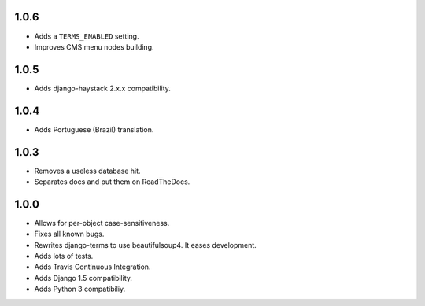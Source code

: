 1.0.6
=====

* Adds a ``TERMS_ENABLED`` setting.
* Improves CMS menu nodes building.

1.0.5
=====

* Adds django-haystack 2.x.x compatibility.

1.0.4
=====

* Adds Portuguese (Brazil) translation.

1.0.3
=====

* Removes a useless database hit.
* Separates docs and put them on ReadTheDocs.

1.0.0
=====

* Allows for per-object case-sensitiveness.
* Fixes all known bugs.
* Rewrites django-terms to use beautifulsoup4.  It eases development.
* Adds lots of tests.
* Adds Travis Continuous Integration.
* Adds Django 1.5 compatibility.
* Adds Python 3 compatibiliy.

